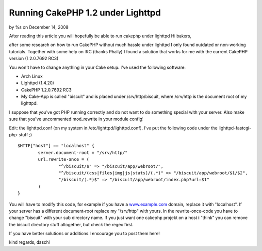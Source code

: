 

Running CakePHP 1.2 under Lighttpd
==================================

by %s on December 14, 2008

After reading this article you will hopefully be able to run cakephp
under lighttpd
Hi bakers,

after some research on how to run CakePHP without much hassle under
lighttpd I only found outdated or non-working tutorials. Together with
some help on IRC (thanks Phally) I found a solution that works for me
with the current CakePHP version (1.2.0.7692 RC3)

You won't have to change anything in your Cake setup. I've used the
following software:

+ Arch Linux
+ Lighttpd (1.4.20)
+ CakePHP 1.2.0.7692 RC3
+ My Cake-App is called "biscuit" and is placed under
  /srv/http/biscuit, where /srv/http is the document root of my
  lighttpd.

I suppose that you've got PHP running correctly and do not want to do
something special with your server. Also make sure that you've
uncommented mod_rewrite in your module config!

Edit: the lighttpd.conf (on my system in /etc/lighttpd/lighttpd.conf).
I've put the following code under the lighttpd-fastcgi-php-stuff ;)

::

    $HTTP["host"] == "localhost" {
            server.document-root = "/srv/http/"
            url.rewrite-once = (
                    "^/biscuit/$" => "/biscuit/app/webroot/",
                    "^/biscuit/(css|files|img|js|stats)/(.*)" => "/biscuit/app/webroot/$1/$2",
                    "/biscuit/(.*)$" => "/biscuit/app/webroot/index.php?url=$1"
            )
    }

You will have to modify this code, for example if you have a
`www.example.com`_ domain, replace it with "localhost". If your server
has a different document-root replace my "/srv/http" with yours.
In the rewrite-once-code you have to change "biscuit" with your sub
directory name. If you just want one cakephp projekt on a host i
"think" you can remove the biscuit directory stuff altogether, but
check the regex first.

If you have better solutions or additions I encourage you to post them
here!

kind regards,
daschl

.. _www.example.com: http://www.example.com/
.. meta::
    :title: Running CakePHP 1.2 under Lighttpd
    :description: CakePHP Article related to lighttpd,Tutorials
    :keywords: lighttpd,Tutorials
    :copyright: Copyright 2008 
    :category: tutorials

